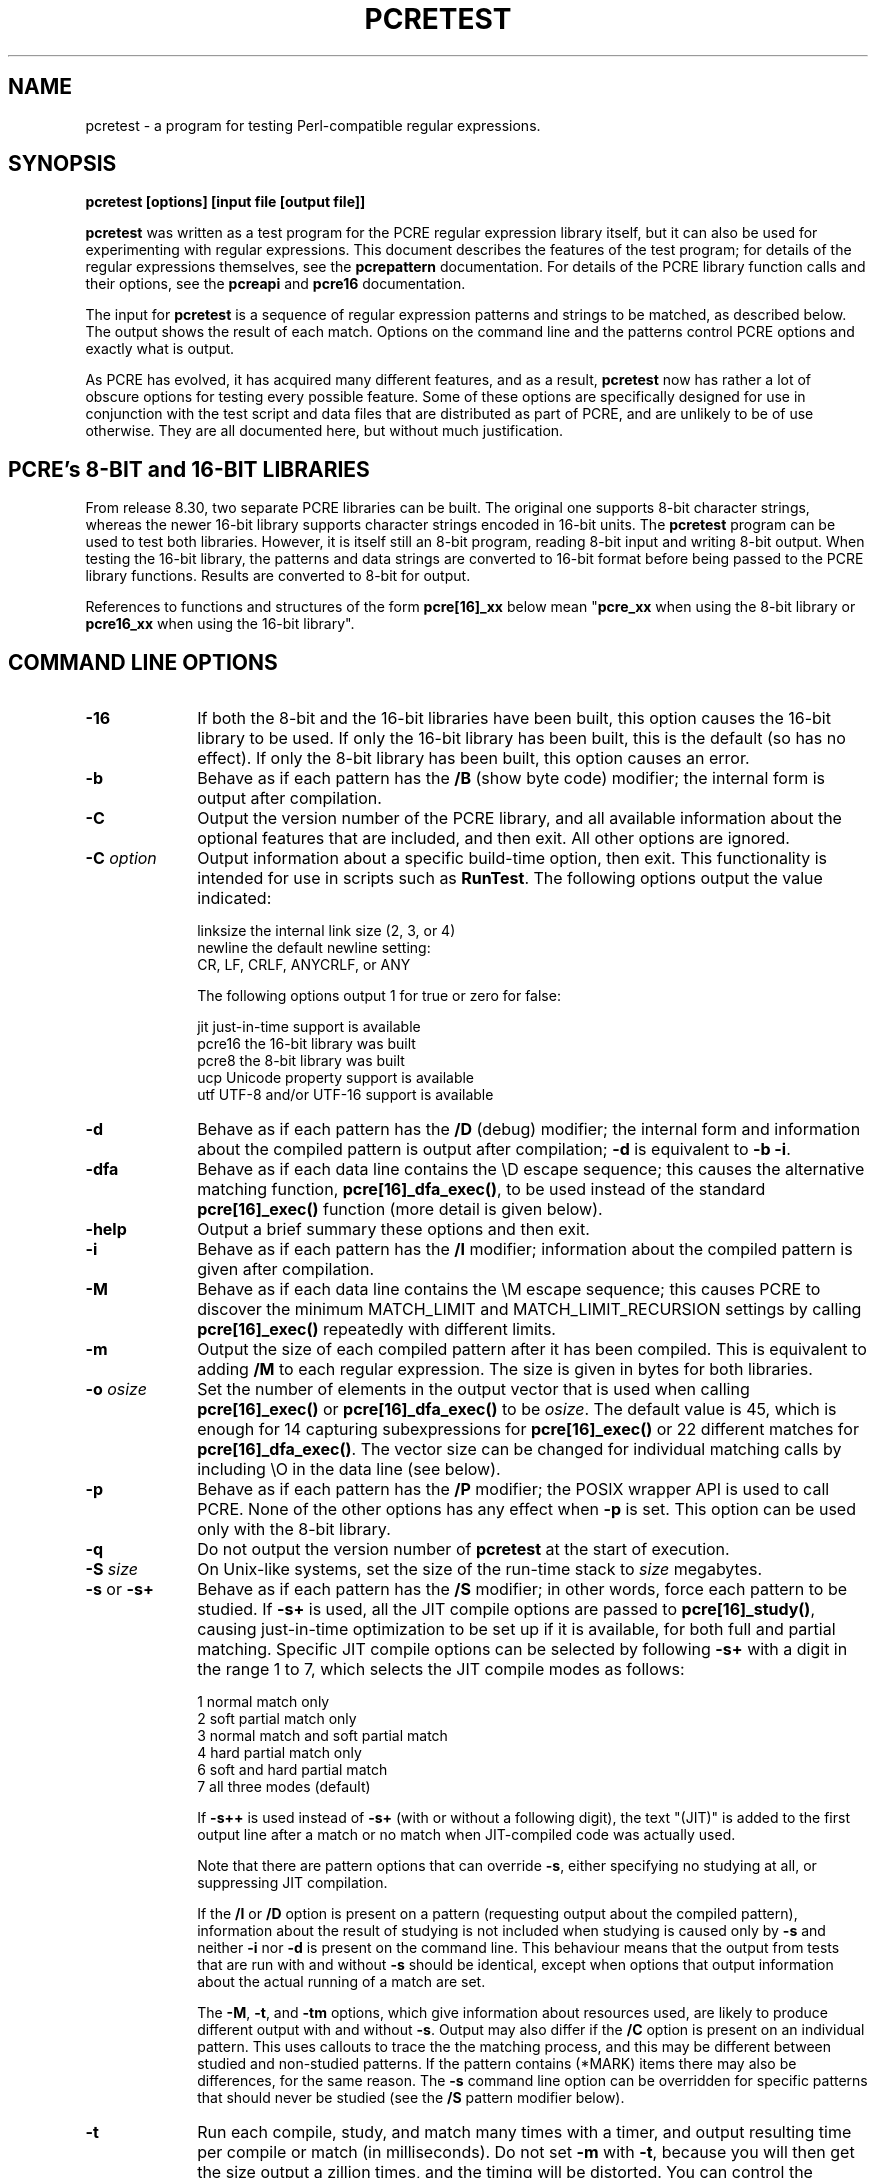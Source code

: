 .TH PCRETEST 1 "28 August 2012" "PCRE 8.32"
.SH NAME
pcretest - a program for testing Perl-compatible regular expressions.
.SH SYNOPSIS
.rs
.sp
.B pcretest "[options] [input file [output file]]"
.sp
\fBpcretest\fP was written as a test program for the PCRE regular expression
library itself, but it can also be used for experimenting with regular
expressions. This document describes the features of the test program; for
details of the regular expressions themselves, see the
.\" HREF
\fBpcrepattern\fP
.\"
documentation. For details of the PCRE library function calls and their
options, see the
.\" HREF
\fBpcreapi\fP
.\"
and
.\" HREF
\fBpcre16\fP
.\"
documentation. 
.P
The input for \fBpcretest\fP is a sequence of regular expression patterns and
strings to be matched, as described below. The output shows the result of each
match. Options on the command line and the patterns control PCRE options and
exactly what is output.
.P
As PCRE has evolved, it has acquired many different features, and as a result,
\fBpcretest\fP now has rather a lot of obscure options for testing every
possible feature. Some of these options are specifically designed for use in
conjunction with the test script and data files that are distributed as part of
PCRE, and are unlikely to be of use otherwise. They are all documented here, 
but without much justification.
.
.
.SH "PCRE's 8-BIT and 16-BIT LIBRARIES"
.rs
.sp
From release 8.30, two separate PCRE libraries can be built. The original one
supports 8-bit character strings, whereas the newer 16-bit library supports
character strings encoded in 16-bit units. The \fBpcretest\fP program can be
used to test both libraries. However, it is itself still an 8-bit program,
reading 8-bit input and writing 8-bit output. When testing the 16-bit library,
the patterns and data strings are converted to 16-bit format before being
passed to the PCRE library functions. Results are converted to 8-bit for
output.
.P
References to functions and structures of the form \fBpcre[16]_xx\fP below
mean "\fBpcre_xx\fP when using the 8-bit library or \fBpcre16_xx\fP when using
the 16-bit library".
.
.
.SH "COMMAND LINE OPTIONS"
.rs
.TP 10
\fB-16\fP
If both the 8-bit and the 16-bit libraries have been built, this option causes
the 16-bit library to be used. If only the 16-bit library has been built, this
is the default (so has no effect). If only the 8-bit library has been built,
this option causes an error.
.TP 10
\fB-b\fP
Behave as if each pattern has the \fB/B\fP (show byte code) modifier; the
internal form is output after compilation.
.TP 10
\fB-C\fP
Output the version number of the PCRE library, and all available information
about the optional features that are included, and then exit. All other options
are ignored.
.TP 10
\fB-C\fP \fIoption\fP
Output information about a specific build-time option, then exit. This
functionality is intended for use in scripts such as \fBRunTest\fP. The
following options output the value indicated:
.sp
  linksize   the internal link size (2, 3, or 4)
  newline    the default newline setting:
               CR, LF, CRLF, ANYCRLF, or ANY
.sp
The following options output 1 for true or zero for false:
.sp
  jit        just-in-time support is available
  pcre16     the 16-bit library was built
  pcre8      the 8-bit library was built
  ucp        Unicode property support is available
  utf        UTF-8 and/or UTF-16 support is available
.TP 10
\fB-d\fP
Behave as if each pattern has the \fB/D\fP (debug) modifier; the internal
form and information about the compiled pattern is output after compilation;
\fB-d\fP is equivalent to \fB-b -i\fP.
.TP 10
\fB-dfa\fP
Behave as if each data line contains the \eD escape sequence; this causes the
alternative matching function, \fBpcre[16]_dfa_exec()\fP, to be used instead of
the standard \fBpcre[16]_exec()\fP function (more detail is given below).
.TP 10
\fB-help\fP
Output a brief summary these options and then exit.
.TP 10
\fB-i\fP
Behave as if each pattern has the \fB/I\fP modifier; information about the
compiled pattern is given after compilation.
.TP 10
\fB-M\fP
Behave as if each data line contains the \eM escape sequence; this causes
PCRE to discover the minimum MATCH_LIMIT and MATCH_LIMIT_RECURSION settings by
calling \fBpcre[16]_exec()\fP repeatedly with different limits.
.TP 10
\fB-m\fP
Output the size of each compiled pattern after it has been compiled. This is
equivalent to adding \fB/M\fP to each regular expression. The size is given in
bytes for both libraries.
.TP 10
\fB-o\fP \fIosize\fP
Set the number of elements in the output vector that is used when calling
\fBpcre[16]_exec()\fP or \fBpcre[16]_dfa_exec()\fP to be \fIosize\fP. The
default value is 45, which is enough for 14 capturing subexpressions for
\fBpcre[16]_exec()\fP or 22 different matches for \fBpcre[16]_dfa_exec()\fP.
The vector size can be changed for individual matching calls by including \eO
in the data line (see below).
.TP 10
\fB-p\fP
Behave as if each pattern has the \fB/P\fP modifier; the POSIX wrapper API is
used to call PCRE. None of the other options has any effect when \fB-p\fP is
set. This option can be used only with the 8-bit library.
.TP 10
\fB-q\fP
Do not output the version number of \fBpcretest\fP at the start of execution.
.TP 10
\fB-S\fP \fIsize\fP
On Unix-like systems, set the size of the run-time stack to \fIsize\fP
megabytes.
.TP 10
\fB-s\fP or \fB-s+\fP
Behave as if each pattern has the \fB/S\fP modifier; in other words, force each
pattern to be studied. If \fB-s+\fP is used, all the JIT compile options are
passed to \fBpcre[16]_study()\fP, causing just-in-time optimization to be set
up if it is available, for both full and partial matching. Specific JIT compile
options can be selected by following \fB-s+\fP with a digit in the range 1 to
7, which selects the JIT compile modes as follows:
.sp
  1  normal match only
  2  soft partial match only
  3  normal match and soft partial match
  4  hard partial match only
  6  soft and hard partial match
  7  all three modes (default)
.sp
If \fB-s++\fP is used instead of \fB-s+\fP (with or without a following digit),
the text "(JIT)" is added to the first output line after a match or no match
when JIT-compiled code was actually used.
.sp
Note that there are pattern options that can override \fB-s\fP, either 
specifying no studying at all, or suppressing JIT compilation.
.sp
If the \fB/I\fP or \fB/D\fP option is present on a pattern (requesting output
about the compiled pattern), information about the result of studying is not
included when studying is caused only by \fB-s\fP and neither \fB-i\fP nor
\fB-d\fP is present on the command line. This behaviour means that the output
from tests that are run with and without \fB-s\fP should be identical, except
when options that output information about the actual running of a match are
set.
.sp
The \fB-M\fP, \fB-t\fP, and \fB-tm\fP options, which give information about
resources used, are likely to produce different output with and without
\fB-s\fP. Output may also differ if the \fB/C\fP option is present on an
individual pattern. This uses callouts to trace the the matching process, and
this may be different between studied and non-studied patterns. If the pattern
contains (*MARK) items there may also be differences, for the same reason. The
\fB-s\fP command line option can be overridden for specific patterns that
should never be studied (see the \fB/S\fP pattern modifier below).
.TP 10
\fB-t\fP
Run each compile, study, and match many times with a timer, and output
resulting time per compile or match (in milliseconds). Do not set \fB-m\fP with
\fB-t\fP, because you will then get the size output a zillion times, and the
timing will be distorted. You can control the number of iterations that are
used for timing by following \fB-t\fP with a number (as a separate item on the
command line). For example, "-t 1000" would iterate 1000 times. The default is
to iterate 500000 times.
.TP 10
\fB-tm\fP
This is like \fB-t\fP except that it times only the matching phase, not the
compile or study phases.
.
.
.SH DESCRIPTION
.rs
.sp
If \fBpcretest\fP is given two filename arguments, it reads from the first and
writes to the second. If it is given only one filename argument, it reads from
that file and writes to stdout. Otherwise, it reads from stdin and writes to
stdout, and prompts for each line of input, using "re>" to prompt for regular
expressions, and "data>" to prompt for data lines.
.P
When \fBpcretest\fP is built, a configuration option can specify that it should
be linked with the \fBlibreadline\fP library. When this is done, if the input
is from a terminal, it is read using the \fBreadline()\fP function. This
provides line-editing and history facilities. The output from the \fB-help\fP
option states whether or not \fBreadline()\fP will be used.
.P
The program handles any number of sets of input on a single input file. Each
set starts with a regular expression, and continues with any number of data
lines to be matched against the pattern.
.P
Each data line is matched separately and independently. If you want to do
multi-line matches, you have to use the \en escape sequence (or \er or \er\en,
etc., depending on the newline setting) in a single line of input to encode the
newline sequences. There is no limit on the length of data lines; the input
buffer is automatically extended if it is too small.
.P
An empty line signals the end of the data lines, at which point a new regular
expression is read. The regular expressions are given enclosed in any
non-alphanumeric delimiters other than backslash, for example:
.sp
  /(a|bc)x+yz/
.sp
White space before the initial delimiter is ignored. A regular expression may
be continued over several input lines, in which case the newline characters are
included within it. It is possible to include the delimiter within the pattern
by escaping it, for example
.sp
  /abc\e/def/
.sp
If you do so, the escape and the delimiter form part of the pattern, but since
delimiters are always non-alphanumeric, this does not affect its interpretation.
If the terminating delimiter is immediately followed by a backslash, for
example,
.sp
  /abc/\e
.sp
then a backslash is added to the end of the pattern. This is done to provide a
way of testing the error condition that arises if a pattern finishes with a
backslash, because
.sp
  /abc\e/
.sp
is interpreted as the first line of a pattern that starts with "abc/", causing
pcretest to read the next line as a continuation of the regular expression.
.
.
.SH "PATTERN MODIFIERS"
.rs
.sp
A pattern may be followed by any number of modifiers, which are mostly single
characters. Following Perl usage, these are referred to below as, for example,
"the \fB/i\fP modifier", even though the delimiter of the pattern need not
always be a slash, and no slash is used when writing modifiers. White space may
appear between the final pattern delimiter and the first modifier, and between
the modifiers themselves.
.P
The \fB/i\fP, \fB/m\fP, \fB/s\fP, and \fB/x\fP modifiers set the PCRE_CASELESS,
PCRE_MULTILINE, PCRE_DOTALL, or PCRE_EXTENDED options, respectively, when
\fBpcre[16]_compile()\fP is called. These four modifier letters have the same
effect as they do in Perl. For example:
.sp
  /caseless/i
.sp
The following table shows additional modifiers for setting PCRE compile-time
options that do not correspond to anything in Perl:
.sp
  \fB/8\fP              PCRE_UTF8           ) when using the 8-bit
  \fB/?\fP              PCRE_NO_UTF8_CHECK  )   library
.sp
  \fB/8\fP              PCRE_UTF16          ) when using the 16-bit
  \fB/?\fP              PCRE_NO_UTF16_CHECK )   library
.sp
  \fB/A\fP              PCRE_ANCHORED
  \fB/C\fP              PCRE_AUTO_CALLOUT
  \fB/E\fP              PCRE_DOLLAR_ENDONLY
  \fB/f\fP              PCRE_FIRSTLINE
  \fB/J\fP              PCRE_DUPNAMES
  \fB/N\fP              PCRE_NO_AUTO_CAPTURE
  \fB/U\fP              PCRE_UNGREEDY
  \fB/W\fP              PCRE_UCP
  \fB/X\fP              PCRE_EXTRA
  \fB/Y\fP              PCRE_NO_START_OPTIMIZE
  \fB/<JS>\fP           PCRE_JAVASCRIPT_COMPAT
  \fB/<cr>\fP           PCRE_NEWLINE_CR
  \fB/<lf>\fP           PCRE_NEWLINE_LF
  \fB/<crlf>\fP         PCRE_NEWLINE_CRLF
  \fB/<anycrlf>\fP      PCRE_NEWLINE_ANYCRLF
  \fB/<any>\fP          PCRE_NEWLINE_ANY
  \fB/<bsr_anycrlf>\fP  PCRE_BSR_ANYCRLF
  \fB/<bsr_unicode>\fP  PCRE_BSR_UNICODE
.sp
The modifiers that are enclosed in angle brackets are literal strings as shown,
including the angle brackets, but the letters within can be in either case.
This example sets multiline matching with CRLF as the line ending sequence:
.sp
  /^abc/m<CRLF>
.sp
As well as turning on the PCRE_UTF8/16 option, the \fB/8\fP modifier causes
all non-printing characters in output strings to be printed using the
\ex{hh...} notation. Otherwise, those less than 0x100 are output in hex without
the curly brackets.
.P
Full details of the PCRE options are given in the
.\" HREF
\fBpcreapi\fP
.\"
documentation.
.
.
.SS "Finding all matches in a string"
.rs
.sp
Searching for all possible matches within each subject string can be requested
by the \fB/g\fP or \fB/G\fP modifier. After finding a match, PCRE is called
again to search the remainder of the subject string. The difference between
\fB/g\fP and \fB/G\fP is that the former uses the \fIstartoffset\fP argument to
\fBpcre[16]_exec()\fP to start searching at a new point within the entire
string (which is in effect what Perl does), whereas the latter passes over a
shortened substring. This makes a difference to the matching process if the
pattern begins with a lookbehind assertion (including \eb or \eB).
.P
If any call to \fBpcre[16]_exec()\fP in a \fB/g\fP or \fB/G\fP sequence matches
an empty string, the next call is done with the PCRE_NOTEMPTY_ATSTART and
PCRE_ANCHORED flags set in order to search for another, non-empty, match at the
same point. If this second match fails, the start offset is advanced, and the
normal match is retried. This imitates the way Perl handles such cases when
using the \fB/g\fP modifier or the \fBsplit()\fP function. Normally, the start
offset is advanced by one character, but if the newline convention recognizes
CRLF as a newline, and the current character is CR followed by LF, an advance
of two is used.
.
.
.SS "Other modifiers"
.rs
.sp
There are yet more modifiers for controlling the way \fBpcretest\fP
operates.
.P
The \fB/+\fP modifier requests that as well as outputting the substring that
matched the entire pattern, \fBpcretest\fP should in addition output the
remainder of the subject string. This is useful for tests where the subject
contains multiple copies of the same substring. If the \fB+\fP modifier appears
twice, the same action is taken for captured substrings. In each case the
remainder is output on the following line with a plus character following the
capture number. Note that this modifier must not immediately follow the /S
modifier because /S+ and /S++ have other meanings.
.P
The \fB/=\fP modifier requests that the values of all potential captured
parentheses be output after a match. By default, only those up to the highest
one actually used in the match are output (corresponding to the return code
from \fBpcre[16]_exec()\fP). Values in the offsets vector corresponding to
higher numbers should be set to -1, and these are output as "<unset>". This
modifier gives a way of checking that this is happening.
.P
The \fB/B\fP modifier is a debugging feature. It requests that \fBpcretest\fP
output a representation of the compiled code after compilation. Normally this
information contains length and offset values; however, if \fB/Z\fP is also
present, this data is replaced by spaces. This is a special feature for use in
the automatic test scripts; it ensures that the same output is generated for
different internal link sizes.
.P
The \fB/D\fP modifier is a PCRE debugging feature, and is equivalent to
\fB/BI\fP, that is, both the \fB/B\fP and the \fB/I\fP modifiers.
.P
The \fB/F\fP modifier causes \fBpcretest\fP to flip the byte order of the
2-byte and 4-byte fields in the compiled pattern. This facility is for testing
the feature in PCRE that allows it to execute patterns that were compiled on a
host with a different endianness. This feature is not available when the POSIX
interface to PCRE is being used, that is, when the \fB/P\fP pattern modifier is
specified. See also the section about saving and reloading compiled patterns
below.
.P
The \fB/I\fP modifier requests that \fBpcretest\fP output information about the
compiled pattern (whether it is anchored, has a fixed first character, and
so on). It does this by calling \fBpcre[16]_fullinfo()\fP after compiling a
pattern. If the pattern is studied, the results of that are also output.
.P
The \fB/K\fP modifier requests \fBpcretest\fP to show names from backtracking
control verbs that are returned from calls to \fBpcre[16]_exec()\fP. It causes
\fBpcretest\fP to create a \fBpcre[16]_extra\fP block if one has not already
been created by a call to \fBpcre[16]_study()\fP, and to set the
PCRE_EXTRA_MARK flag and the \fBmark\fP field within it, every time that
\fBpcre[16]_exec()\fP is called. If the variable that the \fBmark\fP field
points to is non-NULL for a match, non-match, or partial match, \fBpcretest\fP
prints the string to which it points. For a match, this is shown on a line by
itself, tagged with "MK:". For a non-match it is added to the message.
.P
The \fB/L\fP modifier must be followed directly by the name of a locale, for
example,
.sp
  /pattern/Lfr_FR
.sp
For this reason, it must be the last modifier. The given locale is set,
\fBpcre[16]_maketables()\fP is called to build a set of character tables for
the locale, and this is then passed to \fBpcre[16]_compile()\fP when compiling
the regular expression. Without an \fB/L\fP (or \fB/T\fP) modifier, NULL is
passed as the tables pointer; that is, \fB/L\fP applies only to the expression
on which it appears.
.P
The \fB/M\fP modifier causes the size in bytes of the memory block used to hold
the compiled pattern to be output. This does not include the size of the
\fBpcre[16]\fP block; it is just the actual compiled data. If the pattern is
successfully studied with the PCRE_STUDY_JIT_COMPILE option, the size of the
JIT compiled code is also output.
.P
The \fB/S\fP modifier causes \fBpcre[16]_study()\fP to be called after the
expression has been compiled, and the results used when the expression is
matched. There are a number of qualifying characters that may follow \fB/S\fP. 
They may appear in any order.
.P
If \fBS\fP is followed by an exclamation mark, \fBpcre[16]_study()\fP is called 
with the PCRE_STUDY_EXTRA_NEEDED option, causing it always to return a 
\fBpcre_extra\fP block, even when studying discovers no useful information.
.P
If \fB/S\fP is followed by a second S character, it suppresses studying, even
if it was requested externally by the \fB-s\fP command line option. This makes
it possible to specify that certain patterns are always studied, and others are
never studied, independently of \fB-s\fP. This feature is used in the test
files in a few cases where the output is different when the pattern is studied.
.P
If the \fB/S\fP modifier is followed by a + character, the call to
\fBpcre[16]_study()\fP is made with all the JIT study options, requesting
just-in-time optimization support if it is available, for both normal and
partial matching. If you want to restrict the JIT compiling modes, you can
follow \fB/S+\fP with a digit in the range 1 to 7:
.sp
  1  normal match only
  2  soft partial match only
  3  normal match and soft partial match
  4  hard partial match only
  6  soft and hard partial match
  7  all three modes (default)
.sp
If \fB/S++\fP is used instead of \fB/S+\fP (with or without a following digit),
the text "(JIT)" is added to the first output line after a match or no match
when JIT-compiled code was actually used.
.P
Note that there is also an independent \fB/+\fP modifier; it must not be given
immediately after \fB/S\fP or \fB/S+\fP because this will be misinterpreted.
.P
If JIT studying is successful, the compiled JIT code will automatically be used
when \fBpcre[16]_exec()\fP is run, except when incompatible run-time options
are specified. For more details, see the
.\" HREF
\fBpcrejit\fP
.\"
documentation. See also the \fB\eJ\fP escape sequence below for a way of
setting the size of the JIT stack.
.P
Finally, if \fB/S\fP is followed by a minus character, JIT compilation is
suppressed, even if it was requested externally by the \fB-s\fP command line
option. This makes it possible to specify that JIT is never to be used for
certain patterns.
.P
The \fB/T\fP modifier must be followed by a single digit. It causes a specific
set of built-in character tables to be passed to \fBpcre[16]_compile()\fP. It
is used in the standard PCRE tests to check behaviour with different character
tables. The digit specifies the tables as follows:
.sp
  0   the default ASCII tables, as distributed in
        pcre_chartables.c.dist
  1   a set of tables defining ISO 8859 characters
.sp
In table 1, some characters whose codes are greater than 128 are identified as
letters, digits, spaces, etc.
.
.
.SS "Using the POSIX wrapper API"
.rs
.sp
The \fB/P\fP modifier causes \fBpcretest\fP to call PCRE via the POSIX wrapper
API rather than its native API. This supports only the 8-bit library. When
\fB/P\fP is set, the following modifiers set options for the \fBregcomp()\fP
function:
.sp
  /i    REG_ICASE
  /m    REG_NEWLINE
  /N    REG_NOSUB
  /s    REG_DOTALL     )
  /U    REG_UNGREEDY   ) These options are not part of
  /W    REG_UCP        )   the POSIX standard
  /8    REG_UTF8       )
.sp
The \fB/+\fP modifier works as described above. All other modifiers are
ignored.
.
.
.SH "DATA LINES"
.rs
.sp
Before each data line is passed to \fBpcre[16]_exec()\fP, leading and trailing
white space is removed, and it is then scanned for \e escapes. Some of these
are pretty esoteric features, intended for checking out some of the more
complicated features of PCRE. If you are just testing "ordinary" regular
expressions, you probably don't need any of these. The following escapes are
recognized:
.sp
  \ea         alarm (BEL, \ex07)
  \eb         backspace (\ex08)
  \ee         escape (\ex27)
  \ef         form feed (\ex0c)
  \en         newline (\ex0a)
.\" JOIN
  \eqdd       set the PCRE_MATCH_LIMIT limit to dd
               (any number of digits)
  \er         carriage return (\ex0d)
  \et         tab (\ex09)
  \ev         vertical tab (\ex0b)
  \ennn       octal character (up to 3 octal digits); always
               a byte unless > 255 in UTF-8 or 16-bit mode
  \exhh       hexadecimal byte (up to 2 hex digits)
  \ex{hh...}  hexadecimal character (any number of hex digits)
.\" JOIN
  \eA         pass the PCRE_ANCHORED option to \fBpcre[16]_exec()\fP
               or \fBpcre[16]_dfa_exec()\fP
.\" JOIN
  \eB         pass the PCRE_NOTBOL option to \fBpcre[16]_exec()\fP
               or \fBpcre[16]_dfa_exec()\fP
.\" JOIN
  \eCdd       call pcre[16]_copy_substring() for substring dd
               after a successful match (number less than 32)
.\" JOIN
  \eCname     call pcre[16]_copy_named_substring() for substring
               "name" after a successful match (name termin-
               ated by next non alphanumeric character)
.\" JOIN
  \eC+        show the current captured substrings at callout
               time
  \eC-        do not supply a callout function
.\" JOIN
  \eC!n       return 1 instead of 0 when callout number n is
               reached
.\" JOIN
  \eC!n!m     return 1 instead of 0 when callout number n is
               reached for the nth time
.\" JOIN
  \eC*n       pass the number n (may be negative) as callout
               data; this is used as the callout return value
  \eD         use the \fBpcre[16]_dfa_exec()\fP match function
  \eF         only shortest match for \fBpcre[16]_dfa_exec()\fP
.\" JOIN
  \eGdd       call pcre[16]_get_substring() for substring dd
               after a successful match (number less than 32)
.\" JOIN
  \eGname     call pcre[16]_get_named_substring() for substring
               "name" after a successful match (name termin-
               ated by next non-alphanumeric character)
.\" JOIN
  \eJdd       set up a JIT stack of dd kilobytes maximum (any
               number of digits)
.\" JOIN
  \eL         call pcre[16]_get_substringlist() after a
               successful match
.\" JOIN
  \eM         discover the minimum MATCH_LIMIT and
               MATCH_LIMIT_RECURSION settings
.\" JOIN
  \eN         pass the PCRE_NOTEMPTY option to \fBpcre[16]_exec()\fP
               or \fBpcre[16]_dfa_exec()\fP; if used twice, pass the
               PCRE_NOTEMPTY_ATSTART option
.\" JOIN
  \eOdd       set the size of the output vector passed to
               \fBpcre[16]_exec()\fP to dd (any number of digits)
.\" JOIN
  \eP         pass the PCRE_PARTIAL_SOFT option to \fBpcre[16]_exec()\fP
               or \fBpcre[16]_dfa_exec()\fP; if used twice, pass the
               PCRE_PARTIAL_HARD option
.\" JOIN
  \eQdd       set the PCRE_MATCH_LIMIT_RECURSION limit to dd
               (any number of digits)
  \eR         pass the PCRE_DFA_RESTART option to \fBpcre[16]_dfa_exec()\fP
  \eS         output details of memory get/free calls during matching
.\" JOIN
  \eY         pass the PCRE_NO_START_OPTIMIZE option to \fBpcre[16]_exec()\fP
               or \fBpcre[16]_dfa_exec()\fP
.\" JOIN
  \eZ         pass the PCRE_NOTEOL option to \fBpcre[16]_exec()\fP
               or \fBpcre[16]_dfa_exec()\fP
.\" JOIN
  \e?         pass the PCRE_NO_UTF[8|16]_CHECK option to
               \fBpcre[16]_exec()\fP or \fBpcre[16]_dfa_exec()\fP
.\" JOIN
  \e>dd       start the match at offset dd (optional "-"; then
               any number of digits); this sets the \fIstartoffset\fP
               argument for \fBpcre[16]_exec()\fP or \fBpcre[16]_dfa_exec()\fP
.\" JOIN
  \e<cr>      pass the PCRE_NEWLINE_CR option to \fBpcre[16]_exec()\fP
               or \fBpcre[16]_dfa_exec()\fP
.\" JOIN
  \e<lf>      pass the PCRE_NEWLINE_LF option to \fBpcre[16]_exec()\fP
               or \fBpcre[16]_dfa_exec()\fP
.\" JOIN
  \e<crlf>    pass the PCRE_NEWLINE_CRLF option to \fBpcre[16]_exec()\fP
               or \fBpcre[16]_dfa_exec()\fP
.\" JOIN
  \e<anycrlf> pass the PCRE_NEWLINE_ANYCRLF option to \fBpcre[16]_exec()\fP
               or \fBpcre[16]_dfa_exec()\fP
.\" JOIN
  \e<any>     pass the PCRE_NEWLINE_ANY option to \fBpcre[16]_exec()\fP
               or \fBpcre[16]_dfa_exec()\fP
.sp
The use of \ex{hh...} is not dependent on the use of the \fB/8\fP modifier on
the pattern. It is recognized always. There may be any number of hexadecimal
digits inside the braces; invalid values provoke error messages.
.P
Note that \exhh specifies one byte rather than one character in UTF-8 mode;
this makes it possible to construct invalid UTF-8 sequences for testing
purposes. On the other hand, \ex{hh} is interpreted as a UTF-8 character in
UTF-8 mode, generating more than one byte if the value is greater than 127.
When testing the 8-bit library not in UTF-8 mode, \ex{hh} generates one byte
for values less than 256, and causes an error for greater values.
.P
In UTF-16 mode, all 4-digit \ex{hhhh} values are accepted. This makes it
possible to construct invalid UTF-16 sequences for testing purposes.
.P
The escapes that specify line ending sequences are literal strings, exactly as
shown. No more than one newline setting should be present in any data line.
.P
A backslash followed by anything else just escapes the anything else. If
the very last character is a backslash, it is ignored. This gives a way of
passing an empty line as data, since a real empty line terminates the data
input.
.P
The \fB\eJ\fP escape provides a way of setting the maximum stack size that is
used by the just-in-time optimization code. It is ignored if JIT optimization
is not being used. Providing a stack that is larger than the default 32K is
necessary only for very complicated patterns.
.P
If \eM is present, \fBpcretest\fP calls \fBpcre[16]_exec()\fP several times,
with different values in the \fImatch_limit\fP and \fImatch_limit_recursion\fP
fields of the \fBpcre[16]_extra\fP data structure, until it finds the minimum
numbers for each parameter that allow \fBpcre[16]_exec()\fP to complete without
error. Because this is testing a specific feature of the normal interpretive
\fBpcre[16]_exec()\fP execution, the use of any JIT optimization that might
have been set up by the \fB/S+\fP qualifier of \fB-s+\fP option is disabled.
.P
The \fImatch_limit\fP number is a measure of the amount of backtracking
that takes place, and checking it out can be instructive. For most simple
matches, the number is quite small, but for patterns with very large numbers of
matching possibilities, it can become large very quickly with increasing length
of subject string. The \fImatch_limit_recursion\fP number is a measure of how
much stack (or, if PCRE is compiled with NO_RECURSE, how much heap) memory is
needed to complete the match attempt.
.P
When \eO is used, the value specified may be higher or lower than the size set
by the \fB-O\fP command line option (or defaulted to 45); \eO applies only to
the call of \fBpcre[16]_exec()\fP for the line in which it appears.
.P
If the \fB/P\fP modifier was present on the pattern, causing the POSIX wrapper
API to be used, the only option-setting sequences that have any effect are \eB,
\eN, and \eZ, causing REG_NOTBOL, REG_NOTEMPTY, and REG_NOTEOL, respectively,
to be passed to \fBregexec()\fP.
.
.
.SH "THE ALTERNATIVE MATCHING FUNCTION"
.rs
.sp
By default, \fBpcretest\fP uses the standard PCRE matching function,
\fBpcre[16]_exec()\fP to match each data line. PCRE also supports an
alternative matching function, \fBpcre[16]_dfa_test()\fP, which operates in a
different way, and has some restrictions. The differences between the two
functions are described in the
.\" HREF
\fBpcrematching\fP
.\"
documentation.
.P
If a data line contains the \eD escape sequence, or if the command line
contains the \fB-dfa\fP option, the alternative matching function is used.
This function finds all possible matches at a given point. If, however, the \eF
escape sequence is present in the data line, it stops after the first match is
found. This is always the shortest possible match.
.
.
.SH "DEFAULT OUTPUT FROM PCRETEST"
.rs
.sp
This section describes the output when the normal matching function,
\fBpcre[16]_exec()\fP, is being used.
.P
When a match succeeds, \fBpcretest\fP outputs the list of captured substrings
that \fBpcre[16]_exec()\fP returns, starting with number 0 for the string that
matched the whole pattern. Otherwise, it outputs "No match" when the return is
PCRE_ERROR_NOMATCH, and "Partial match:" followed by the partially matching
substring when \fBpcre[16]_exec()\fP returns PCRE_ERROR_PARTIAL. (Note that
this is the entire substring that was inspected during the partial match; it
may include characters before the actual match start if a lookbehind assertion,
\eK, \eb, or \eB was involved.) For any other return, \fBpcretest\fP outputs
the PCRE negative error number and a short descriptive phrase. If the error is
a failed UTF string check, the offset of the start of the failing character and
the reason code are also output, provided that the size of the output vector is
at least two. Here is an example of an interactive \fBpcretest\fP run.
.sp
  $ pcretest
  PCRE version 8.13 2011-04-30
.sp
    re> /^abc(\ed+)/
  data> abc123
   0: abc123
   1: 123
  data> xyz
  No match
.sp
Unset capturing substrings that are not followed by one that is set are not
returned by \fBpcre[16]_exec()\fP, and are not shown by \fBpcretest\fP. In the
following example, there are two capturing substrings, but when the first data
line is matched, the second, unset substring is not shown. An "internal" unset
substring is shown as "<unset>", as for the second data line.
.sp
    re> /(a)|(b)/
  data> a
   0: a
   1: a
  data> b
   0: b
   1: <unset>
   2: b
.sp
If the strings contain any non-printing characters, they are output as \exhh
escapes if the value is less than 256 and UTF mode is not set. Otherwise they
are output as \ex{hh...} escapes. See below for the definition of non-printing
characters. If the pattern has the \fB/+\fP modifier, the output for substring
0 is followed by the the rest of the subject string, identified by "0+" like
this:
.sp
    re> /cat/+
  data> cataract
   0: cat
   0+ aract
.sp
If the pattern has the \fB/g\fP or \fB/G\fP modifier, the results of successive
matching attempts are output in sequence, like this:
.sp
    re> /\eBi(\ew\ew)/g
  data> Mississippi
   0: iss
   1: ss
   0: iss
   1: ss
   0: ipp
   1: pp
.sp
"No match" is output only if the first match attempt fails. Here is an example
of a failure message (the offset 4 that is specified by \e>4 is past the end of
the subject string):
.sp
    re> /xyz/
  data> xyz\e>4
  Error -24 (bad offset value)
.P
If any of the sequences \fB\eC\fP, \fB\eG\fP, or \fB\eL\fP are present in a
data line that is successfully matched, the substrings extracted by the
convenience functions are output with C, G, or L after the string number
instead of a colon. This is in addition to the normal full list. The string
length (that is, the return from the extraction function) is given in
parentheses after each string for \fB\eC\fP and \fB\eG\fP.
.P
Note that whereas patterns can be continued over several lines (a plain ">"
prompt is used for continuations), data lines may not. However newlines can be
included in data by means of the \en escape (or \er, \er\en, etc., depending on
the newline sequence setting).
.
.
.
.SH "OUTPUT FROM THE ALTERNATIVE MATCHING FUNCTION"
.rs
.sp
When the alternative matching function, \fBpcre[16]_dfa_exec()\fP, is used (by
means of the \eD escape sequence or the \fB-dfa\fP command line option), the
output consists of a list of all the matches that start at the first point in
the subject where there is at least one match. For example:
.sp
    re> /(tang|tangerine|tan)/
  data> yellow tangerine\eD
   0: tangerine
   1: tang
   2: tan
.sp
(Using the normal matching function on this data finds only "tang".) The
longest matching string is always given first (and numbered zero). After a
PCRE_ERROR_PARTIAL return, the output is "Partial match:", followed by the
partially matching substring. (Note that this is the entire substring that was
inspected during the partial match; it may include characters before the actual
match start if a lookbehind assertion, \eK, \eb, or \eB was involved.)
.P
If \fB/g\fP is present on the pattern, the search for further matches resumes
at the end of the longest match. For example:
.sp
    re> /(tang|tangerine|tan)/g
  data> yellow tangerine and tangy sultana\eD
   0: tangerine
   1: tang
   2: tan
   0: tang
   1: tan
   0: tan
.sp
Since the matching function does not support substring capture, the escape
sequences that are concerned with captured substrings are not relevant.
.
.
.SH "RESTARTING AFTER A PARTIAL MATCH"
.rs
.sp
When the alternative matching function has given the PCRE_ERROR_PARTIAL return,
indicating that the subject partially matched the pattern, you can restart the
match with additional subject data by means of the \eR escape sequence. For
example:
.sp
    re> /^\ed?\ed(jan|feb|mar|apr|may|jun|jul|aug|sep|oct|nov|dec)\ed\ed$/
  data> 23ja\eP\eD
  Partial match: 23ja
  data> n05\eR\eD
   0: n05
.sp
For further information about partial matching, see the
.\" HREF
\fBpcrepartial\fP
.\"
documentation.
.
.
.SH CALLOUTS
.rs
.sp
If the pattern contains any callout requests, \fBpcretest\fP's callout function
is called during matching. This works with both matching functions. By default,
the called function displays the callout number, the start and current
positions in the text at the callout time, and the next pattern item to be
tested. For example:
.sp
  --->pqrabcdef
    0    ^  ^     \ed
.sp
This output indicates that callout number 0 occurred for a match attempt
starting at the fourth character of the subject string, when the pointer was at
the seventh character of the data, and when the next pattern item was \ed. Just
one circumflex is output if the start and current positions are the same.
.P
Callouts numbered 255 are assumed to be automatic callouts, inserted as a
result of the \fB/C\fP pattern modifier. In this case, instead of showing the
callout number, the offset in the pattern, preceded by a plus, is output. For
example:
.sp
    re> /\ed?[A-E]\e*/C
  data> E*
  --->E*
   +0 ^      \ed?
   +3 ^      [A-E]
   +8 ^^     \e*
  +10 ^ ^
   0: E*
.sp
If a pattern contains (*MARK) items, an additional line is output whenever
a change of latest mark is passed to the callout function. For example:
.sp
    re> /a(*MARK:X)bc/C
  data> abc
  --->abc
   +0 ^       a
   +1 ^^      (*MARK:X)
  +10 ^^      b
  Latest Mark: X
  +11 ^ ^     c
  +12 ^  ^
   0: abc
.sp
The mark changes between matching "a" and "b", but stays the same for the rest
of the match, so nothing more is output. If, as a result of backtracking, the
mark reverts to being unset, the text "<unset>" is output.
.P
The callout function in \fBpcretest\fP returns zero (carry on matching) by
default, but you can use a \eC item in a data line (as described above) to
change this and other parameters of the callout.
.P
Inserting callouts can be helpful when using \fBpcretest\fP to check
complicated regular expressions. For further information about callouts, see
the
.\" HREF
\fBpcrecallout\fP
.\"
documentation.
.
.
.
.SH "NON-PRINTING CHARACTERS"
.rs
.sp
When \fBpcretest\fP is outputting text in the compiled version of a pattern,
bytes other than 32-126 are always treated as non-printing characters are are
therefore shown as hex escapes.
.P
When \fBpcretest\fP is outputting text that is a matched part of a subject
string, it behaves in the same way, unless a different locale has been set for
the pattern (using the \fB/L\fP modifier). In this case, the \fBisprint()\fP
function to distinguish printing and non-printing characters.
.
.
.
.SH "SAVING AND RELOADING COMPILED PATTERNS"
.rs
.sp
The facilities described in this section are not available when the POSIX
interface to PCRE is being used, that is, when the \fB/P\fP pattern modifier is
specified.
.P
When the POSIX interface is not in use, you can cause \fBpcretest\fP to write a
compiled pattern to a file, by following the modifiers with > and a file name.
For example:
.sp
  /pattern/im >/some/file
.sp
See the
.\" HREF
\fBpcreprecompile\fP
.\"
documentation for a discussion about saving and re-using compiled patterns.
Note that if the pattern was successfully studied with JIT optimization, the
JIT data cannot be saved.
.P
The data that is written is binary. The first eight bytes are the length of the
compiled pattern data followed by the length of the optional study data, each
written as four bytes in big-endian order (most significant byte first). If
there is no study data (either the pattern was not studied, or studying did not
return any data), the second length is zero. The lengths are followed by an
exact copy of the compiled pattern. If there is additional study data, this
(excluding any JIT data) follows immediately after the compiled pattern. After
writing the file, \fBpcretest\fP expects to read a new pattern.
.P
A saved pattern can be reloaded into \fBpcretest\fP by specifying < and a file
name instead of a pattern. The name of the file must not contain a < character,
as otherwise \fBpcretest\fP will interpret the line as a pattern delimited by <
characters.
For example:
.sp
   re> </some/file
  Compiled pattern loaded from /some/file
  No study data
.sp
If the pattern was previously studied with the JIT optimization, the JIT
information cannot be saved and restored, and so is lost. When the pattern has
been loaded, \fBpcretest\fP proceeds to read data lines in the usual way.
.P
You can copy a file written by \fBpcretest\fP to a different host and reload it
there, even if the new host has opposite endianness to the one on which the
pattern was compiled. For example, you can compile on an i86 machine and run on
a SPARC machine. When a pattern is reloaded on a host with different
endianness, the confirmation message is changed to:
.sp
  Compiled pattern (byte-inverted) loaded from /some/file
.sp
The test suite contains some saved pre-compiled patterns with different
endianness. These are reloaded using "<!" instead of just "<". This suppresses
the "(byte-inverted)" text so that the output is the same on all hosts. It also
forces debugging output once the pattern has been reloaded.
.P
File names for saving and reloading can be absolute or relative, but note that
the shell facility of expanding a file name that starts with a tilde (~) is not
available.
.P
The ability to save and reload files in \fBpcretest\fP is intended for testing
and experimentation. It is not intended for production use because only a
single pattern can be written to a file. Furthermore, there is no facility for
supplying custom character tables for use with a reloaded pattern. If the
original pattern was compiled with custom tables, an attempt to match a subject
string using a reloaded pattern is likely to cause \fBpcretest\fP to crash.
Finally, if you attempt to load a file that is not in the correct format, the
result is undefined.
.
.
.SH "SEE ALSO"
.rs
.sp
\fBpcre\fP(3), \fBpcre16\fP(3), \fBpcreapi\fP(3), \fBpcrecallout\fP(3),
\fBpcrejit\fP, \fBpcrematching\fP(3), \fBpcrepartial\fP(d),
\fBpcrepattern\fP(3), \fBpcreprecompile\fP(3).
.
.
.SH AUTHOR
.rs
.sp
.nf
Philip Hazel
University Computing Service
Cambridge CB2 3QH, England.
.fi
.
.
.SH REVISION
.rs
.sp
.nf
Last updated: 28 August 2012
Copyright (c) 1997-2012 University of Cambridge.
.fi
